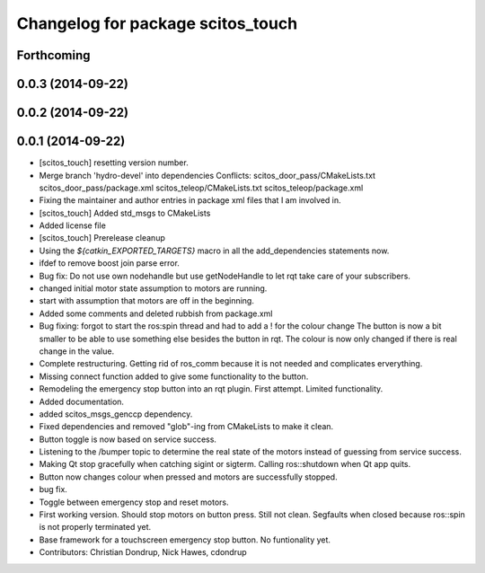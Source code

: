 ^^^^^^^^^^^^^^^^^^^^^^^^^^^^^^^^^^
Changelog for package scitos_touch
^^^^^^^^^^^^^^^^^^^^^^^^^^^^^^^^^^

Forthcoming
-----------

0.0.3 (2014-09-22)
------------------

0.0.2 (2014-09-22)
------------------

0.0.1 (2014-09-22)
------------------
* [scitos_touch] resetting version number.
* Merge branch 'hydro-devel' into dependencies
  Conflicts:
  scitos_door_pass/CMakeLists.txt
  scitos_door_pass/package.xml
  scitos_teleop/CMakeLists.txt
  scitos_teleop/package.xml
* Fixing the maintainer and author entries in package xml files that I am involved in.
* [scitos_touch] Added std_msgs to CMakeLists
* Added license file
* [scitos_touch] Prerelease cleanup
* Using the `${catkin_EXPORTED_TARGETS}` macro in all the add_dependencies statements now.
* ifdef to remove boost join parse error.
* Bug fix:
  Do not use own nodehandle but use getNodeHandle to let rqt take care of your subscribers.
* changed initial motor state assumption to motors are running.
* start with assumption that motors are off in the beginning.
* Added some comments and deleted rubbish from package.xml
* Bug fixing:
  forgot to start the ros:spin thread and had to add a ! for the colour change
  The button is now a bit smaller to be able to use something else besides the button in rqt.
  The colour is now only changed if there is real change in the value.
* Complete restructuring.
  Getting rid of ros_comm because it is not needed and complicates erverything.
* Missing connect function added to give some functionality to the button.
* Remodeling the emergency stop button into an rqt plugin.
  First attempt. Limited functionality.
* Added documentation.
* added scitos_msgs_genccp dependency.
* Fixed dependencies and removed "glob"-ing from CMakeLists to make it clean.
* Button toggle is now based on service success.
* Listening to the /bumper topic to determine the real state of the motors instead of guessing from service success.
* Making Qt stop gracefully when catching sigint or sigterm.
  Calling ros::shutdown when Qt app quits.
* Button now changes colour when pressed and motors are successfully stopped.
* bug fix.
* Toggle between emergency stop and reset motors.
* First working version. Should stop motors on button press. Still not clean. Segfaults when closed because ros::spin is not properly terminated yet.
* Base framework for a touchscreen emergency stop button. No funtionality yet.
* Contributors: Christian Dondrup, Nick Hawes, cdondrup
